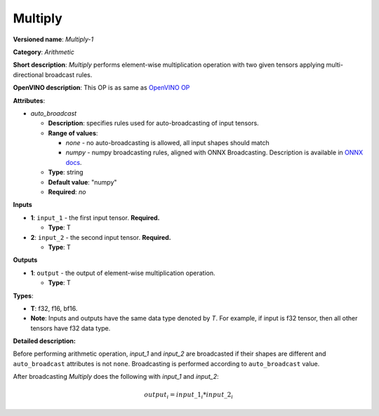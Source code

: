 .. SPDX-FileCopyrightText: 2020-2021 Intel Corporation
..
.. SPDX-License-Identifier: CC-BY-4.0

--------
Multiply
--------

**Versioned name**: *Multiply-1*

**Category**: *Arithmetic*

**Short description**: *Multiply* performs element-wise multiplication operation
with two given tensors applying multi-directional broadcast rules.

**OpenVINO description**: This OP is as same as `OpenVINO OP
<https://docs.openvino.ai/2021.1/openvino_docs_ops_arithmetic_Multiply_1.html>`__

**Attributes**:

* *auto_broadcast*

  * **Description**: specifies rules used for auto-broadcasting of input
    tensors.
  * **Range of values**:

    * *none* - no auto-broadcasting is allowed, all input shapes should match
    * *numpy* - numpy broadcasting rules, aligned with ONNX Broadcasting.
      Description is available in `ONNX docs
      <https://github.com/onnx/onnx/blob/master/docs/Broadcasting.md>`__.

  * **Type**: string
  * **Default value**: "numpy"
  * **Required**: *no*

**Inputs**

* **1**: ``input_1`` - the first input tensor. **Required.**
  
  * **Type**: T

* **2**: ``input_2`` - the second input tensor. **Required.**
  
  * **Type**: T

**Outputs**

* **1**: ``output`` - the output of element-wise multiplication operation.
  
  * **Type**: T

**Types**:

* **T**: f32, f16, bf16.
* **Note**: Inputs and outputs have the same data type denoted by *T*. For
  example, if input is f32 tensor, then all other tensors have f32 data type.

**Detailed description:**

Before performing arithmetic operation, *input_1* and *input_2* are broadcasted
if their shapes are different and ``auto_broadcast`` attributes is
not ``none``. Broadcasting is performed according to ``auto_broadcast`` value.

After broadcasting *Multiply* does the following with  *input_1* and *input_2*:

.. math::
   output_{i} = input\_1_{i} * input\_2_{i}